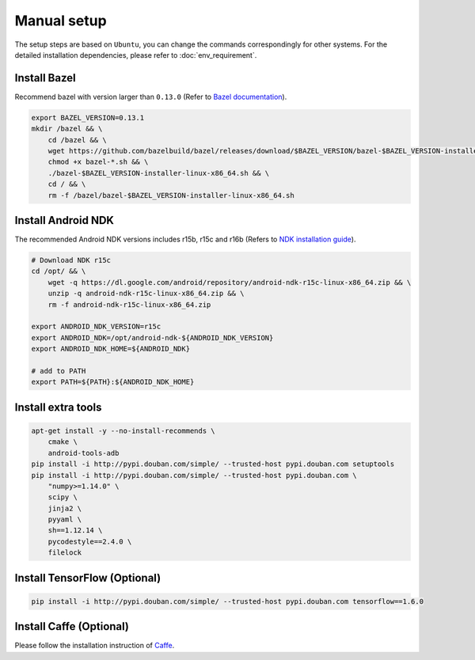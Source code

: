 Manual setup
=============

The setup steps are based on ``Ubuntu``, you can change the commands
correspondingly for other systems.
For the detailed installation dependencies, please refer to :doc:`env_requirement`.

Install Bazel
-------------

Recommend bazel with version larger than ``0.13.0`` (Refer to `Bazel documentation <https://docs.bazel.build/versions/master/install.html>`__).

.. code:: sh

    export BAZEL_VERSION=0.13.1
    mkdir /bazel && \
        cd /bazel && \
        wget https://github.com/bazelbuild/bazel/releases/download/$BAZEL_VERSION/bazel-$BAZEL_VERSION-installer-linux-x86_64.sh && \
        chmod +x bazel-*.sh && \
        ./bazel-$BAZEL_VERSION-installer-linux-x86_64.sh && \
        cd / && \
        rm -f /bazel/bazel-$BAZEL_VERSION-installer-linux-x86_64.sh

Install Android NDK
--------------------

The recommended Android NDK versions includes r15b, r15c and r16b (Refers to
`NDK installation guide <https://developer.android.com/ndk/guides/setup#install>`__).

.. code:: sh

    # Download NDK r15c
    cd /opt/ && \
        wget -q https://dl.google.com/android/repository/android-ndk-r15c-linux-x86_64.zip && \
        unzip -q android-ndk-r15c-linux-x86_64.zip && \
        rm -f android-ndk-r15c-linux-x86_64.zip

    export ANDROID_NDK_VERSION=r15c
    export ANDROID_NDK=/opt/android-ndk-${ANDROID_NDK_VERSION}
    export ANDROID_NDK_HOME=${ANDROID_NDK}

    # add to PATH
    export PATH=${PATH}:${ANDROID_NDK_HOME}

Install extra tools
--------------------

.. code:: sh

    apt-get install -y --no-install-recommends \
        cmake \
        android-tools-adb
    pip install -i http://pypi.douban.com/simple/ --trusted-host pypi.douban.com setuptools
    pip install -i http://pypi.douban.com/simple/ --trusted-host pypi.douban.com \
        "numpy>=1.14.0" \
        scipy \
        jinja2 \
        pyyaml \
        sh==1.12.14 \
        pycodestyle==2.4.0 \
        filelock

Install TensorFlow (Optional)
------------------------------

.. code:: sh

    pip install -i http://pypi.douban.com/simple/ --trusted-host pypi.douban.com tensorflow==1.6.0


Install Caffe (Optional)
-------------------------

Please follow the installation instruction of `Caffe <http://caffe.berkeleyvision.org/installation.html>`__.

